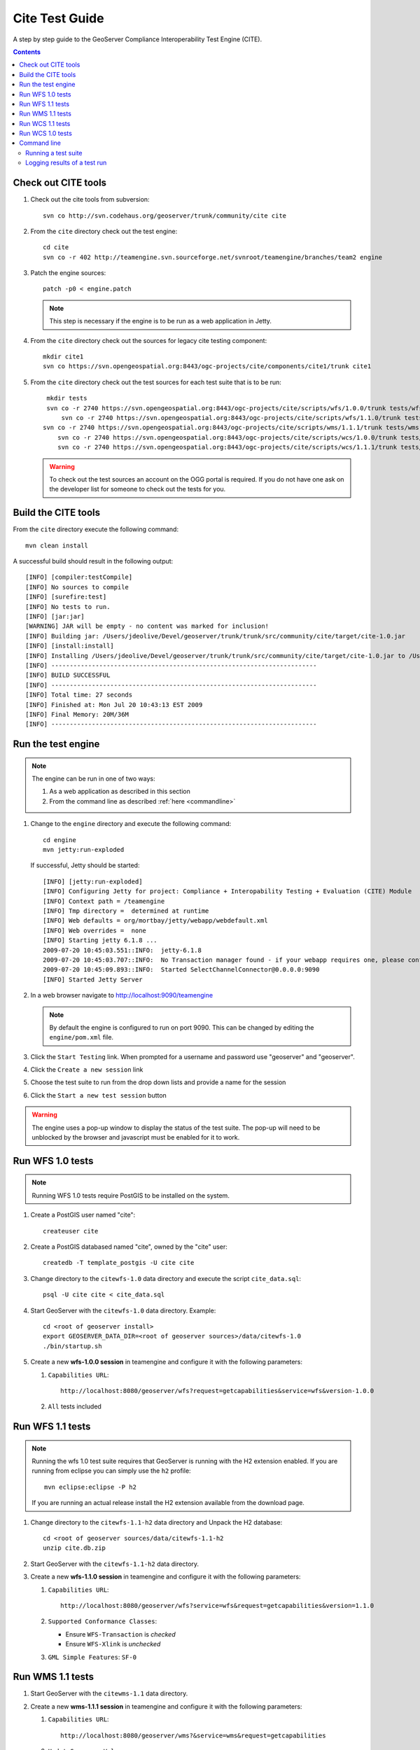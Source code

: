 .. _cite_test_guide:

Cite Test Guide
===============

A step by step guide to the GeoServer Compliance Interoperability Test Engine (CITE).

.. contents::
   :depth: 2

Check out CITE tools
--------------------

#. Check out the cite tools from subversion::

     svn co http://svn.codehaus.org/geoserver/trunk/community/cite cite

#. From the ``cite`` directory check out the test engine::

     cd cite
     svn co -r 402 http://teamengine.svn.sourceforge.net/svnroot/teamengine/branches/team2 engine

#. Patch the engine sources::

     patch -p0 < engine.patch

   .. note:: This step is necessary if the engine is to be run as a web 
      application in Jetty.

#. From the ``cite`` directory check out the sources for legacy cite testing
   component::

     mkdir cite1
     svn co https://svn.opengeospatial.org:8443/ogc-projects/cite/components/cite1/trunk cite1

#. From the ``cite`` directory check out the test sources for each test suite
   that is to be run:: 

     mkdir tests
     svn co -r 2740 https://svn.opengeospatial.org:8443/ogc-projects/cite/scripts/wfs/1.0.0/trunk tests/wfs-1.0.0
	 svn co -r 2740 https://svn.opengeospatial.org:8443/ogc-projects/cite/scripts/wfs/1.1.0/trunk tests/wfs-1.1.0
    svn co -r 2740 https://svn.opengeospatial.org:8443/ogc-projects/cite/scripts/wms/1.1.1/trunk tests/wms-1.1.1
	svn co -r 2740 https://svn.opengeospatial.org:8443/ogc-projects/cite/scripts/wcs/1.0.0/trunk tests/wcs-1.0.0
	svn co -r 2740 https://svn.opengeospatial.org:8443/ogc-projects/cite/scripts/wcs/1.1.1/trunk tests/wcs-1.1.1
	 
   .. warning::

    To check out the test sources an account on the OGG portal is required. If
    you do not have one ask on the developer list for someone to check out the
    tests for you.

Build the CITE tools
--------------------

From the ``cite`` directory execute the following command::

   mvn clean install

A successful build should result in the following output::

	[INFO] [compiler:testCompile]
	[INFO] No sources to compile
	[INFO] [surefire:test]
	[INFO] No tests to run.
	[INFO] [jar:jar]
	[WARNING] JAR will be empty - no content was marked for inclusion!
	[INFO] Building jar: /Users/jdeolive/Devel/geoserver/trunk/trunk/src/community/cite/target/cite-1.0.jar
	[INFO] [install:install]
	[INFO] Installing /Users/jdeolive/Devel/geoserver/trunk/trunk/src/community/cite/target/cite-1.0.jar to /Users/jdeolive/.m2/repository/org/geoserver/cite/1.0/cite-1.0.jar
	[INFO] ------------------------------------------------------------------------
	[INFO] BUILD SUCCESSFUL
	[INFO] ------------------------------------------------------------------------
	[INFO] Total time: 27 seconds
	[INFO] Finished at: Mon Jul 20 10:43:13 EST 2009
	[INFO] Final Memory: 20M/36M
	[INFO] ------------------------------------------------------------------------

Run the test engine
-------------------

.. note::

   The engine can be run in one of two ways:

   #. As a web application as described in this section
   #. From the command line as described :ref:`here <commandline>`

#. Change to the ``engine`` directory and execute the following command::

     cd engine
     mvn jetty:run-exploded
 
   If successful, Jetty should be started::

	[INFO] [jetty:run-exploded]
	[INFO] Configuring Jetty for project: Compliance + Interopability Testing + Evaluation (CITE) Module
	[INFO] Context path = /teamengine
	[INFO] Tmp directory =  determined at runtime
	[INFO] Web defaults = org/mortbay/jetty/webapp/webdefault.xml
	[INFO] Web overrides =  none
	[INFO] Starting jetty 6.1.8 ...
	2009-07-20 10:45:03.551::INFO:  jetty-6.1.8
	2009-07-20 10:45:03.707::INFO:  No Transaction manager found - if your webapp requires one, please configure one.
	2009-07-20 10:45:09.893::INFO:  Started SelectChannelConnector@0.0.0.0:9090
	[INFO] Started Jetty Server

#. In a web browser navigate to http://localhost:9090/teamengine

   .. note:: 

      By default the engine is configured to run on port 9090. This can be
      changed by editing the ``engine/pom.xml`` file.

#. Click the ``Start Testing`` link. When prompted for a username and password
   use "geoserver" and "geoserver".

   .. image:: teweb1.jpg

#. Click the ``Create a new session`` link

   .. image:: teweb2.jpg

#. Choose the test suite to run from the drop down lists and provide a name for 
   the session

   .. image:: teweb3.jpg

#. Click the ``Start a new test session`` button

.. warning::

   The engine uses a pop-up window to display the status of the test suite.
   The pop-up will need to be unblocked by the browser and javascript must be
   enabled for it to work.
  
Run WFS 1.0 tests
-----------------

.. note::

   Running WFS 1.0 tests require PostGIS to be installed on the system.

#. Create a PostGIS user named "cite"::

     createuser cite

#. Create a PostGIS databased named "cite", owned by the "cite" user::

     createdb -T template_postgis -U cite cite

#. Change directory to the ``citewfs-1.0`` data directory and execute the script
   ``cite_data.sql``::

     psql -U cite cite < cite_data.sql

#. Start GeoServer with the ``citewfs-1.0`` data directory. Example::

     cd <root of geoserver install>
     export GEOSERVER_DATA_DIR=<root of geoserver sources>/data/citewfs-1.0
     ./bin/startup.sh

#. Create a new **wfs-1.0.0 session** in teamengine and configure it with the 
   following parameters:

   #. ``Capabilities URL``::
      
         http://localhost:8080/geoserver/wfs?request=getcapabilities&service=wfs&version-1.0.0

   #. ``All`` tests included

   .. image:: tewfs-1_0.jpg

Run WFS 1.1 tests
-----------------

.. note::

   Running the wfs 1.0 test suite requires that GeoServer is running with
   the H2 extension enabled. If you are running from eclipse you can simply
   use the ``h2`` profile::

      mvn eclipse:eclipse -P h2

   If you are running an actual release install the H2 extension available
   from the download page.

#. Change directory to the ``citewfs-1.1-h2`` data directory and Unpack the H2 
   database::

     cd <root of geoserver sources/data/citewfs-1.1-h2
     unzip cite.db.zip

#. Start GeoServer with the ``citewfs-1.1-h2`` data directory.

#. Create a new **wfs-1.1.0 session** in teamengine and configure it with the 
   following parameters:

   #. ``Capabilities URL``::

         http://localhost:8080/geoserver/wfs?service=wfs&request=getcapabilities&version=1.1.0

   #. ``Supported Conformance Classes``:

      * Ensure ``WFS-Transaction`` is *checked*
      * Ensure ``WFS-Xlink`` is *unchecked*

   #. ``GML Simple Features``: ``SF-0``

   .. image:: tewfs-1_1.jpg

Run WMS 1.1 tests
-----------------

#. Start GeoServer with the ``citewms-1.1`` data directory. 

#. Create a new **wms-1.1.1 session** in teamengine and configure it with the 
   following parameters:

   #. ``Capabilities URL``::

        http://localhost:8080/geoserver/wms?&service=wms&request=getcapabilities

   #. ``UpdateSequence Values``:

      * Ensure ``Automatic`` is selected
      * "2" for ``value that is lexically higher``
      * "0" for ``value that is lexically lower``

   #. ``Certification Profile`` : ``QUERYABLE``

   #. ``Optional Tests``:

      * Ensure ``Recommendation Support`` is *checked*
      * Ensure ``GML FeatureInfo`` is *checked*
      * Ensure ``Fees and Access Constraints`` is *checked*
      * For ``BoundingBox Constraints`` ensure ``Either`` is selected
     
   #. Click ``OK``

   .. image:: tewms-1_1a.jpg

   .. image:: tewms-1_1b.jpg

Run WCS 1.1 tests
-----------------

#. Start GeoServer with the ``citewcs-1.1`` data directory.

#. Create a new **wcs-1.1.0 session** in teamengine and configure it with the 
   following parameters:

   #. ``Capabilities URL``::

         http://localhost:8080/geoserver/wcs?service=wcs&request=getcapabilities&version=1.1.1
   
   Click ``Next``

   .. image:: tewcs-1_1a.jpg

#. Accept the default values and click ``Submit``

   .. image:: tewcs-1_1b.jpg

Run WCS 1.0 tests
-----------------

.. warning:: 

   The WCS specification does not allow a cite compliant WCS 1.0 and
   1.1 version to co-exist. To successfully run the WCS 1.0 cite tests
   the ``wms1_1-<VERSION>.jar`` must be removed from the geoserver 
   ``WEB-INF/lib`` directory.
   
#. Remove the ``wcs1_1-<VERSION>.jar`` from ``WEB-INF/lib`` directory.

#. Start GeoServer with the ``citewcs-1.0`` data directory.

#. Create a new **wcs-1.0.0 session** in teamengine and configure it with the 
   following parameters:

   #. ``Capabilities URL``::
        
        http://localhost:8080/geoserver/wcs?service=wcs&request=getcapabilities&version=1.0.0

   #. ``MIME Header Setup``: "image/tiff"

   #. ``Update Sequence Values``:

      * "2" for ``value that is lexically higher``
      * "0" for ``value that is lexically lower``

   #. ``Grid Resolutions``:

      * "0.1" for ``RESX``
      * "0.1" for ``RESY``

   #. ``Options``:
  
      * Ensure ``Verify that the server supports XML encoding`` is *checked*
      * Ensure ``Verify that the server supports range set axis`` is *checked*

   #. ``Schemas``:

      * Ensure that ``original schemas`` is selected

   #. Click ``OK``

   .. image:: tewcs-1_0a.jpg

   .. image:: tewcs-1_0b.jpg

.. _commandline:

Command line
------------

Running a test suite
^^^^^^^^^^^^^^^^^^^^

To run the engine from the command line execute the ``run.sh`` script from the
``cite`` directory::

  cd cite
  sh run.sh <testsuite>

Where ``testsuite`` is ``<service>-<version>`` identifier for the test suite. 
Example: "wfs-1.1.0".

.. note::

   When running from the command line the engine uses a Swing pop-up dialog to
   configure a test session. If you are running Linux and get a blank window,
   try ``export AWT_TOOLKIT="MToolkit"`` before executing ``run.sh``.

Logging results of a test run
^^^^^^^^^^^^^^^^^^^^^^^^^^^^^

To log the results of a test run execute the ``log.sh`` script from the ``cite``
directory::

  cd cite
  sh log.sh <testsuite>

The above command will output all the tests run as part of the test suite. For 
each test the log will report if it passed or failed. For example, to list all
the wfs-1.1.0 tests that failed::

  sh log.sh wfs-1.1.0 | grep "wfs:wfs-1.1.0" | grep "Failed"

.. note::

   The intermediate grep for "wfs:wfs-1.1.0" will filter out all subtests that
   failed.


The output of the above command will be something like::
  
  Test wfs:wfs-1.1.0-LockFeature-tc1.1 (wfs-1.1.0/d39e32742_1/d39e728_1/d39e29904_1/d39e28567_1) Passed
  Test wfs:wfs-1.1.0-LockFeature-tc2.1 (wfs-1.1.0/d39e32742_1/d39e728_1/d39e29904_1/d39e28580_1) Passed
  Test wfs:wfs-1.1.0-LockFeature-tc3.1 (wfs-1.1.0/d39e32742_1/d39e728_1/d39e29904_1/d39e28585_1) Passed

The long string in parantheses beside the test name is the test id. To log 
information about a specific test append its test id as a parameter to the 
``run.sh`` script. Example::

  sh run.sh wfs-1.1.0 wfs-1.1.0/d39e32742_1/d39e728_1/d39e29904_1/d39e28567_1


